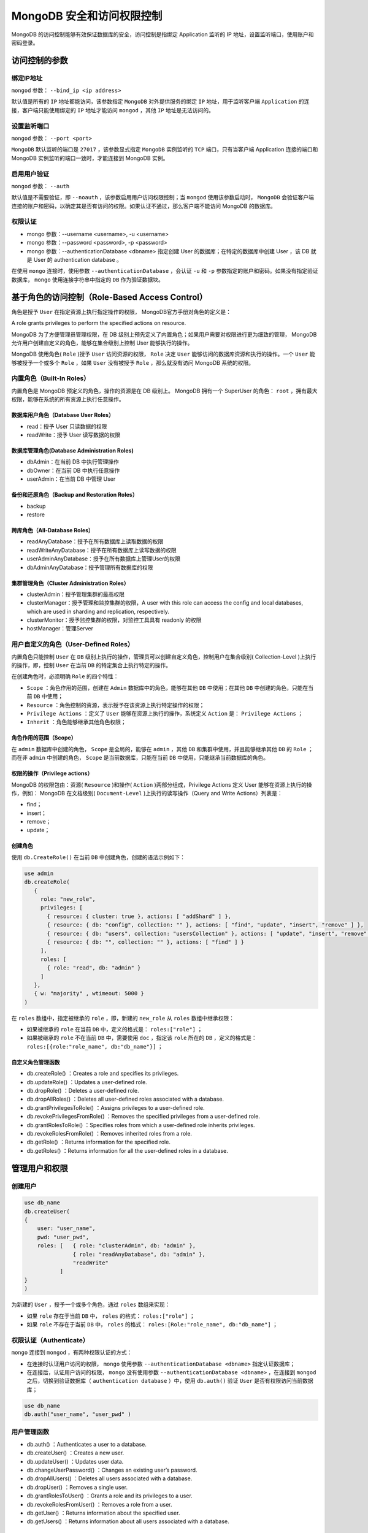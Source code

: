 **************************
MongoDB 安全和访问权限控制
**************************
MongoDB 的访问控制能够有效保证数据库的安全，访问控制是指绑定 Application 监听的 IP 地址，设置监听端口，使用账户和密码登录。

访问控制的参数
==============

绑定IP地址
----------

``mongod`` 参数： ``--bind_ip <ip address>``

默认值是所有的 ``IP`` 地址都能访问，该参数指定 ``MongoDB`` 对外提供服务的绑定 ``IP`` 地址，用于监听客户端 ``Application`` 的连接，客户端只能使用绑定的 ``IP`` 地址才能访问 ``mongod`` ，其他 ``IP`` 地址是无法访问的。

设置监听端口
------------

``mongod`` 参数： ``--port <port>``

``MongoDB`` 默认监听的端口是 ``27017`` ，该参数显式指定 ``MongoDB`` 实例监听的 ``TCP`` 端口，只有当客户端 Application 连接的端口和 MongoDB 实例监听的端口一致时，才能连接到 MongoDB 实例。

启用用户验证
------------

``mongod`` 参数： ``--auth``

默认值是不需要验证，即 ``--noauth`` ，该参数启用用户访问权限控制；当 ``mongod`` 使用该参数启动时， ``MongoDB`` 会验证客户端连接的账户和密码，以确定其是否有访问的权限。如果认证不通过，那么客户端不能访问 MongoDB 的数据库。

权限认证
--------

- mongo 参数：--username <username>, -u <username>
- mongo 参数：--password <password>, -p <password>
- mongo 参数：--authenticationDatabase <dbname>  指定创建 User 的数据库；在特定的数据库中创建 User ，该 DB 就是 User 的 authentication database 。

在使用 ``mongo`` 连接时，使用参数 ``--authenticationDatabase`` ，会认证 ``-u`` 和 ``-p`` 参数指定的账户和密码。如果没有指定验证数据库， ``mongo`` 使用连接字符串中指定的 ``DB`` 作为验证数据块。

基于角色的访问控制（Role-Based Access Control）
==============================================
角色是授予 ``User`` 在指定资源上执行指定操作的权限， MongoDB官方手册对角色的定义是：

A role grants privileges to perform the specified actions on resource.

MongoDB 为了方便管理员管理权限，在 DB 级别上预先定义了内置角色；如果用户需要对权限进行更为细致的管理， MongoDB 允许用户创建自定义的角色，能够在集合级别上控制 User 能够执行的操作。

MongoDB 使用角色( ``Role`` )授予 ``User`` 访问资源的权限， ``Role`` 决定 ``User`` 能够访问的数据库资源和执行的操作。一个 ``User`` 能够被授予一个或多个 ``Role`` ，如果 ``User`` 没有被授予 ``Role`` ，那么就没有访问 MongoDB 系统的权限。

内置角色（Built-In Roles）
-------------------------

内置角色是 MongoDB 预定义的角色，操作的资源是在 DB 级别上。 MongoDB 拥有一个 SuperUser 的角色： ``root`` ，拥有最大权限，能够在系统的所有资源上执行任意操作。

数据库用户角色（Database User Roles）
^^^^^^^^^^^^^^^^^^^^^^^^^^^^^^^^^^^^

- read：授予 User 只读数据的权限
- readWrite：授予 User 读写数据的权限

数据库管理角色(Database Administration Roles)
^^^^^^^^^^^^^^^^^^^^^^^^^^^^^^^^^^^^^^^^^^^^^

- dbAdmin：在当前 DB 中执行管理操作
- dbOwner：在当前 DB 中执行任意操作
- userAdmin：在当前 DB 中管理 User

备份和还原角色（Backup and Restoration Roles）
^^^^^^^^^^^^^^^^^^^^^^^^^^^^^^^^^^^^^^^^^^^^^

- backup
- restore

跨库角色（All-Database Roles）
^^^^^^^^^^^^^^^^^^^^^^^^^^^^^^

- readAnyDatabase：授予在所有数据库上读取数据的权限
- readWriteAnyDatabase：授予在所有数据库上读写数据的权限
- userAdminAnyDatabase：授予在所有数据库上管理User的权限
- dbAdminAnyDatabase：授予管理所有数据库的权限

集群管理角色（Cluster Administration Roles）
^^^^^^^^^^^^^^^^^^^^^^^^^^^^^^^^^^^^^^^^^^^

- clusterAdmin：授予管理集群的最高权限
- clusterManager：授予管理和监控集群的权限，A user with this role can access the config and local databases, which are used in sharding and replication, respectively.
- clusterMonitor：授予监控集群的权限，对监控工具具有 readonly 的权限
- hostManager：管理Server

用户自定义的角色（User-Defined Roles）
-------------------------------------
内置角色只能控制 ``User`` 在 ``DB`` 级别上执行的操作，管理员可以创建自定义角色，控制用户在集合级别( Collection-Level )上执行的操作，即，控制 ``User`` 在当前 ``DB`` 的特定集合上执行特定的操作。

在创建角色时，必须明确 ``Role`` 的四个特性：

- ``Scope`` ：角色作用的范围，创建在 ``Admin`` 数据库中的角色，能够在其他 ``DB`` 中使用；在其他 ``DB`` 中创建的角色，只能在当前 ``DB`` 中使用；
- ``Resource`` ：角色控制的资源，表示授予在该资源上执行特定操作的权限；
- ``Privilege Actions`` ：定义了 ``User`` 能够在资源上执行的操作，系统定义 ``Action`` 是： ``Privilege Actions`` ；
- ``Inherit`` ：角色能够继承其他角色权限；

角色作用的范围（Scope）
^^^^^^^^^^^^^^^^^^^^^^
在 ``admin`` 数据库中创建的角色， ``Scope`` 是全局的，能够在 ``admin`` ，其他 ``DB`` 和集群中使用，并且能够继承其他 ``DB`` 的 ``Role`` ；而在非 ``admin`` 中创建的角色， ``Scope`` 是当前数据库，只能在当前 ``DB`` 中使用，只能继承当前数据库的角色。

权限的操作（Privilege actions）
^^^^^^^^^^^^^^^^^^^^^^^^^^^^^^
MongoDB 的权限包由：资源( ``Resource`` )和操作( ``Action`` )两部分组成，Privilege Actions 定义 User 能够在资源上执行的操作，例如： MongoDB 在文档级别( ``Document-Level`` )上执行的读写操作（Query and Write Actions）列表是：

- find；
- insert；
- remove；
- update；

创建角色
^^^^^^^^
使用 ``db.CreateRole()`` 在当前 ``DB`` 中创建角色，创建的语法示例如下：

.. code-block:: shell

    use admin
    db.createRole(
       {
         role: "new_role",
         privileges: [
           { resource: { cluster: true }, actions: [ "addShard" ] },
           { resource: { db: "config", collection: "" }, actions: [ "find", "update", "insert", "remove" ] },
           { resource: { db: "users", collection: "usersCollection" }, actions: [ "update", "insert", "remove" ] },
           { resource: { db: "", collection: "" }, actions: [ "find" ] }
         ],
         roles: [
           { role: "read", db: "admin" }
         ]
       },
       { w: "majority" , wtimeout: 5000 }
    )

在 ``roles`` 数组中，指定被继承的 ``role`` ，即，新建的 ``new_role`` 从 ``roles`` 数组中继承权限：

- 如果被继承的 ``role`` 在当前 ``DB`` 中，定义的格式是： ``roles:["role"]`` ；
- 如果被继承的 ``role`` 不在当前 ``DB`` 中，需要使用 ``doc`` ，指定该 ``role`` 所在的 ``DB`` ，定义的格式是： ``roles:[{role:"role_name", db:"db_name"}]`` ；

自定义角色管理函数
^^^^^^^^^^^^^^^^^^

- db.createRole() ：Creates a role and specifies its privileges.
- db.updateRole() ：Updates a user-defined role.
- db.dropRole() ：Deletes a user-defined role.
- db.dropAllRoles() ：Deletes all user-defined roles associated with a database.
- db.grantPrivilegesToRole() ：Assigns privileges to a user-defined role.
- db.revokePrivilegesFromRole() ：Removes the specified privileges from a user-defined role.
- db.grantRolesToRole() ：Specifies roles from which a user-defined role inherits privileges.
- db.revokeRolesFromRole() ：Removes inherited roles from a role.
- db.getRole() ：Returns information for the specified role.
- db.getRoles() ：Returns information for all the user-defined roles in a database.

管理用户和权限
==============

创建用户
--------

.. code-block:: shell

    use db_name
    db.createUser(
    {
        user: "user_name",
        pwd: "user_pwd",
        roles: [   { role: "clusterAdmin", db: "admin" },
                   { role: "readAnyDatabase", db: "admin" },
                   "readWrite"
               ]
    }
    )

为新建的 ``User`` ，授予一个或多个角色，通过 ``roles`` 数组来实现：

- 如果 ``role`` 存在于当前 ``DB`` 中， ``roles`` 的格式： ``roles:["role"]`` ；
- 如果 ``role`` 不存在于当前 ``DB`` 中， ``roles`` 的格式： ``roles:[Role:"role_name", db:"db_name"]`` ；

权限认证（Authenticate）
-----------------------
``mongo`` 连接到 ``mongod`` ，有两种权限认证的方式：

- 在连接时认证用户访问的权限， ``mongo`` 使用参数 ``--authenticationDatabase <dbname>`` 指定认证数据库；
- 在连接后，认证用户访问的权限， ``mongo`` 没有使用参数 ``--authenticationDatabase <dbname>`` ，在连接到 ``mongod`` 之后，切换到验证数据库（ ``authentication database`` ）中，使用 ``db.auth()`` 验证 ``User`` 是否有权限访问当前数据库；

.. code-block:: shell

    use db_name
    db.auth("user_name", "user_pwd" )

用户管理函数
------------

- db.auth() ：Authenticates a user to a database.
- db.createUser() ：Creates a new user.
- db.updateUser() ：Updates user data.
- db.changeUserPassword() ：Changes an existing user’s password.
- db.dropAllUsers() ：Deletes all users associated with a database.
- db.dropUser() ：Removes a single user.
- db.grantRolesToUser() ：Grants a role and its privileges to a user.
- db.revokeRolesFromUser() ：Removes a role from a user.
- db.getUser() ：Returns information about the specified user.
- db.getUsers() ：Returns information about all users associated with a database.

Mongodb 忘记密码
================

.. code-block:: shell

    vim /etc/mongodb.conf          # 修改 mongodb 配置，将 auth = true 注释掉，或者改成 false
    service mongodb restart        # 重启 mongodb 服务

    mongo                          # 运行客户端（也可以去mongodb安装目录下运行这个）
    use admin                      # 切换到系统帐户表
    db.system.users.find()         # 查看当前帐户（密码有加密过）
    db.system.users.remove({})     # 删除所有帐户
    db.createUser({user:"root",pwd:"root",roles:["root"]}) #增加用户账户

    db.createUser(
      {
        user: "admin",
        pwd: "password",
        roles: [{role: "userAdminAnyDatabase", db: "admin"}]
      }
    )

    vim /etc/mongodb.conf          # 恢复 auth = true
    service mongodb restart        # 重启 mongodb 服务

